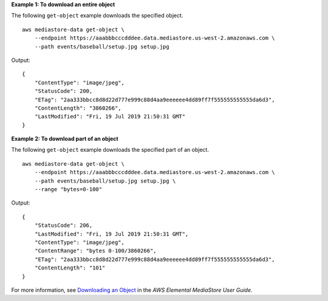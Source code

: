 **Example 1: To download an entire object**

The following ``get-object`` example downloads the specified object. ::

    aws mediastore-data get-object \
        --endpoint https://aaabbbcccdddee.data.mediastore.us-west-2.amazonaws.com \
        --path events/baseball/setup.jpg setup.jpg

Output::

    {
        "ContentType": "image/jpeg",
        "StatusCode": 200,
        "ETag": "2aa333bbcc8d8d22d777e999c88d4aa9eeeeee4dd89ff7f555555555555da6d3",
        "ContentLength": "3860266",
        "LastModified": "Fri, 19 Jul 2019 21:50:31 GMT"
    }

**Example 2: To download part of an object**

The following ``get-object`` example downloads the specified part of an object. ::

    aws mediastore-data get-object \
        --endpoint https://aaabbbcccdddee.data.mediastore.us-west-2.amazonaws.com \
        --path events/baseball/setup.jpg setup.jpg \
        --range "bytes=0-100"

Output::

    {
        "StatusCode": 206,
        "LastModified": "Fri, 19 Jul 2019 21:50:31 GMT",
        "ContentType": "image/jpeg",
        "ContentRange": "bytes 0-100/3860266",
        "ETag": "2aa333bbcc8d8d22d777e999c88d4aa9eeeeee4dd89ff7f555555555555da6d3",
        "ContentLength": "101"
    }

For more information, see `Downloading an Object <https://docs.aws.amazon.com/mediastore/latest/ug/objects-download.html>`__ in the *AWS Elemental MediaStore User Guide*.
